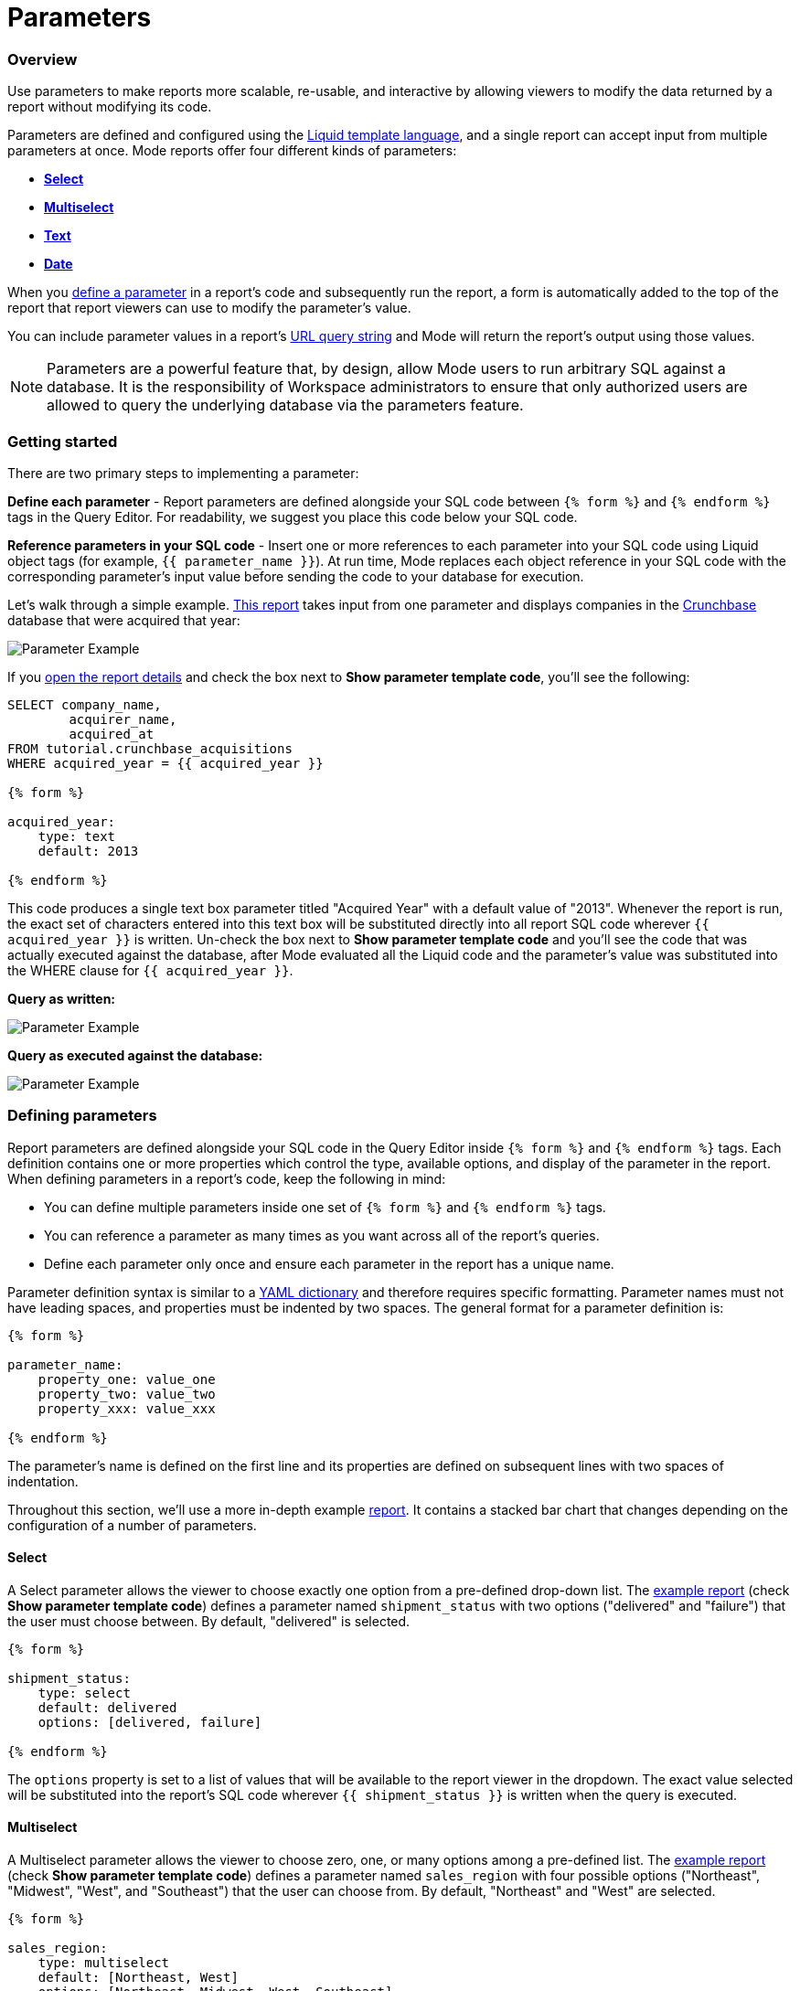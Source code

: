 = Parameters
:categories: ["Query and analyze data"]
:categories_weight: 30
:date: 2022-12-19
:description: How to add parameters to Mode reports using Liquid
:ogdescription: How to add parameters to Mode reports using Liquid
:path: /articles/parameters
:popular: true
:versions: ["business"]
:brand: Mode

[#overview]
=== Overview

Use parameters to make reports more scalable, re-usable, and interactive by allowing viewers to modify the data returned by a report without modifying its code.

Parameters are defined and configured using the link:http://liquidmarkup.org/[Liquid template language], and a single report can accept input from multiple parameters at once.
{brand} reports offer four different kinds of parameters:

* {blank}<<select,**Select**>>
* {blank}<<multiselect,**Multiselect**>>
* {blank}<<text,**Text**>>
* {blank}<<date,**Date**>>

When you <<defining-parameters,define a parameter>> in a report's code and subsequently run the report, a form is automatically added to the top of the report that report viewers can use to modify the parameter's value.

You can include parameter values in a report's xref:report-layout-and-presentation.adoc#url-query-string[URL query string] and {brand} will return the report's output using those values.

NOTE: Parameters are a powerful feature that, by design, allow {brand} users to run arbitrary SQL against a database. It is the responsibility of Workspace administrators to ensure that only authorized users are allowed to query the underlying database via the parameters feature.

=== Getting started

There are two primary steps to implementing a parameter:

*Define each parameter* - Report parameters are defined alongside your SQL code between `{% form %}` and `{% endform %}` tags in the Query Editor.
For readability, we suggest you place this code below your SQL code.

*Reference parameters in your SQL code* - Insert one or more references to each parameter into your SQL code using Liquid object tags (for example, `{{ parameter_name }}`).
At run time, {brand} replaces each object reference in your SQL code with the corresponding parameter's input value before sending the code to your database for execution.

Let's walk through a simple example.
link:https://app.mode.com/tutorial/reports/f14811830f89?param_acquired_year=2013[This report] takes input from one parameter and displays companies in the link:https://www.crunchbase.com/[Crunchbase] database that were acquired that year:

image::parameter-example.png[Parameter Example]

If you link:https://app.mode.com/tutorial/reports/f14811830f89/queries/250a3e4fd4cd[open the report details] and check the box next to *Show parameter template code*, you'll see the following:

[source,sql]
----
SELECT company_name,
        acquirer_name,
        acquired_at
FROM tutorial.crunchbase_acquisitions
WHERE acquired_year = {{ acquired_year }}

{% form %}

acquired_year:
    type: text
    default: 2013

{% endform %}
----

This code produces a single text box parameter titled "Acquired Year" with a default value of "2013".
Whenever the report is run, the exact set of characters entered into this text box will be substituted directly into all report SQL code wherever `{{ acquired_year }}` is written.
Un-check the box next to *Show parameter template code* and you'll see the code that was actually executed against the database, after {brand} evaluated all the Liquid code and the parameter's value was substituted into the WHERE clause for `{{ acquired_year }}`.

*Query as written:*

image::parameter-template-code.png[Parameter Example]

*Query as executed against the database:*

image::parameter-completed-value.png[Parameter Example]

[#defining-parameters]
=== Defining parameters

Report parameters are defined alongside your SQL code in the Query Editor inside `{% form %}` and `{% endform %}` tags.
Each definition contains one or more properties which control the type, available options, and display of the parameter in the report.
When defining parameters in a report's code, keep the following in mind:

* You can define multiple parameters inside one set of `{% form %}` and `{% endform %}` tags.
* You can reference a parameter as many times as you want across all of the report's queries.
* Define each parameter only once and ensure each parameter in the report has a unique name.

Parameter definition syntax is similar to a link:http://ansible-docs.readthedocs.io/zh/stable-2.0/rst/YAMLSyntax.html[YAML dictionary] and therefore requires specific formatting.
Parameter names must not have leading spaces, and properties must be indented by two spaces.
The general format for a parameter definition is:

[source,sql]
----
{% form %}

parameter_name:
    property_one: value_one
    property_two: value_two
    property_xxx: value_xxx

{% endform %}
----

The parameter's name is defined on the first line and its properties are defined on subsequent lines with two spaces of indentation.

Throughout this section, we'll use a more in-depth example link:https://app.mode.com/modeanalytics/reports/a9e1fe690f93[report].
It contains a stacked bar chart that changes depending on the configuration of a number of parameters.

[#select]
==== Select

A Select parameter allows the viewer to choose exactly one option from a pre-defined drop-down list.
The link:https://app.mode.com/modeanalytics/reports/a9e1fe690f93/queries/3dec3e1954b1[example report] (check *Show parameter template code*) defines a parameter named `shipment_status` with two options ("delivered" and "failure") that the user must choose between.
By default, "delivered" is selected.

[source,sql]
----
{% form %}

shipment_status:
    type: select
    default: delivered
    options: [delivered, failure]

{% endform %}
----

The `options` property is set to a list of values that will be available to the report viewer in the dropdown.
The exact value selected will be substituted into the report's SQL code wherever `{{ shipment_status }}` is written when the query is executed.

[#multiselect]
==== Multiselect

A Multiselect parameter allows the viewer to choose zero, one, or many options among a pre-defined list.
The link:https://app.mode.com/modeanalytics/reports/a9e1fe690f93/queries/3dec3e1954b1[example report] (check *Show parameter template code*) defines a parameter named `sales_region` with four possible options ("Northeast", "Midwest", "West", and "Southeast") that the user can choose from.
By default, "Northeast" and "West" are selected.

[source,sql]
----
{% form %}

sales_region:
    type: multiselect
    default: [Northeast, West]
    options: [Northeast, Midwest, West, Southeast]

{% endform %}
----

The `options` property is set to a list of values that will be available to the report viewer in the dropdown.
In this example, the exact value(s) selected will be substituted into SQL code wherever `{{ sales_region }}` is written when the query is executed.
For example:

|===
| User Chooses | Exact value substituted for `{{ sales_region }}` in query

| _Nothing_
| `''`

| Northeast
| `'Northeast'`

| Northeast and West
| `'Northeast','West'`
|===

A Multiselect parameter may contain a maximum of 1000 options.
Because Multiselect parameters can return zero, one, or many values, you'll want to evaluate them using the link:https://www.w3schools.com/sql/sql_in.asp[IN operator] or equivalent syntax.

[discrete]
====== The optional `input_type` property

When you define a Multiselect parameter, you can use the optional `input_type` property to tell {brand} how to format the expression list that the parameter returns.
Acceptable values are `input_type: string` and `input_type: number`.
If the `input_type` property is not explicitly defined, the default value is `string`.

This property is most commonly used when the Multiselect parameter's acceptable inputs are numbers, rather than strings, and you want {brand} to render the parameter's input as a list of numbers that are not wrapped in single quotes.

For example, suppose the parameter `election_district` is defined as follows:

[source,sql]
----
{% form %}

election_district:
    type: multiselect
    default: 1
    options: [1,2,3,4]

{% endform %}
----

Adding the `input_type` property to the definition influences how {brand} evaluates `{{ election_district }}` references in code in the following ways:

[discrete]
====== Property `input_type: string` OR `input_type` not specified

|===
| User Chooses | Exact value substituted for `{{ election_district }}` in query

| _Nothing_
| `''`

| 2
| `'2'`

| 2 and 3
| `'2','3'`
|===

[discrete]
====== Property `input_type: number`

|===
| User Chooses | Exact value substituted for `{{ election_district }}` in query

| _Nothing_
| _Nothing_

| 2
| `2`

| 2 and 3
| `2,3`
|===

NOTE: We currently support up to 1 MB of data within a single multiselect dropdown. We will only display the first 1,000 values in the dropdown, though you can use the search bar for the remaining 1,001+ values.

[#text]
==== Text

A text parameter presents the report viewer with a free-form text box that accepts any combination of characters as an input.
The link:https://app.mode.com/modeanalytics/reports/a9e1fe690f93/queries/3dec3e1954b1[example report] (check *Show parameter template code*) defines a parameter named `order_min` with a default value of "0":

[source,sql]
----
{% form %}

order_min:
    type: text
    default: 0

{% endform %}
----

The exact string of characters entered into the parameter will be substituted into the report's SQL code wherever `{{ order_min }}` is written when the query is executed.
If you want the value returned by the parameter to be interpreted as a string, you must wrap the reference to the parameter in single quotes.
For example:

[source,sql]
----
--SQL as written

SELECT * FROM tutorial.us_flights WHERE origin = '{{ flight_origin }}'

--SQL as rendered upon execution

SELECT * FROM tutorial.us_flights WHERE origin = 'LAX'
----

If you know the parameter value will always be a number and you want it evaluated in your SQL as a number (that is, not as string), do not include single quotes.
For example:

[source,sql]
----
--SQL as written

SELECT * FROM demo.orders WHERE occurred_at >= {{ order_min }}

--SQL as rendered upon execution

SELECT * FROM demo.orders WHERE occurred_at >= 0
----

[#date]
==== Date

A Date parameter presents the report viewer with a date picker which they can use to choose one date.
The link:https://app.mode.com/modeanalytics/reports/a9e1fe690f93/queries/3dec3e1954b1[example report] (check *Show parameter template code*) defines a parameter named order_start_date.

[source,sql]
----
{% form %}

order_start_date:
    type: date
    default: 2016-01-01

{% endform %}
----

A string in the format of `YYYY-MM-DD` containing the chosen date will be substituted into the report's SQL code wherever `{{ order_start_date }}` is written when the query is executed.
Therefore, make sure to wrap any reference to a date parameter in single quotes.
For example:

[source,sql]
----
--SQL as written

SELECT * FROM demo.orders WHERE occurred_at >= '{{ order_start_date }}'

--SQL as rendered upon execution

SELECT * FROM demo.orders WHERE occurred_at >= '2016-01-01'
----
IMPORTANT: If you do not include the `default` property when defining a Date parameter, the parameter will default to a blank (that is, `''`) value. <<default-to-a-calculated-date,Learn more about how to default to a calculated date>>, including the current date.

==== Optional properties

You can define the following optional properties for any of the above parameter types to customize the user experience.
Each optional property is used in the link:https://app.mode.com/modeanalytics/reports/a9e1fe690f93[example report] we have been referencing, so you can see each one in action.

[discrete]
====== `default`

The default value is what {brand} will substitute into your SQL code for the parameter if no value is explicitly provided.
When a user opens your report for the first time, it will run with the parameter set to this value.
This is also what {brand} will use for the parameter's value while you are editing the report and running queries in the Query Editor.

For Multiselect parameters, set `default: all`, and all available options will be selected by default.
NOTE: A parameter value provided via the report's xref:report-layout-and-presentation.adoc#url-query-string[URL query string] will override the default value.

[discrete]
====== `label`

`label` allows you to customize the label placed above the parameter in the report view that users will see.
If you do not define the `label` property for a parameter, {brand} will automatically link:https://apidock.com/rails/String/humanize[humanize] the parameter's name and display that in the report view.

[discrete]
====== `description`

If defined, `description` adds a tooltip to the parameter's name.
When a report viewer hovers over this tooltip, the text you define for this property will be displayed.
Use this property to provide additional context for the parameter to report viewers.

=== Common techniques

NOTE: Liquid syntax is both whitespace and capitalization sensitive. Make sure that your parameter code has a space after the colon in properties, and that any references to the parameter are spelled exactly the same.

==== Different display labels and values

When defining the options list for a Select or Multiselect parameter, you may want the values actually presented to the user in the parameter form to differ from what is substituted into your SQL code.
To do this, set the `options` property of the parameter equal to a list of two value lists like so:

[source,sql]
----
{% form %}

param_name:
    options: [[label_1, value_1],
              [label_2, value_2],
              [label_X, value_X]
             ]

{% endform %}
----

The *labels* are the values displayed in the parameter's form to the report viewer.
The *values* are what is substituted into the SQL code.
For example, you may want to define a parameter that allows the user to choose among a list of sales rep names but have the selected sales rep's ID substituted into your SQL code instead of their name:

[source,sql]
----
{% form %}

sales_rep:
    type: select
    default: 2
    options: [[Joey Smith, 1],
              [Fran Jones, 2],
              [Molly Lane, 3]
             ]

{% endform %}
----

The above code defines a Select parameter named `sales_rep` with three options visible to the user: "Joe Smith", "Fran Jones" and "Molly Lane".
When the user selects one of those options and runs the report, the selected sales rep's ID will be substituted into the SQL code wherever `{{ sale_rep }}` is written (for example, if "Fran Jones" is selected, the value `2` will be substituted into the code).

==== Dynamic options list

The options list for a <<select,Select>> or <<multiselect,Multiselect>> parameter can be defined dynamically from the results of a SQL query within a report.
Instead of setting the `options` property in the parameter definition equal to a static list, you set the `options` property equal to two sub-properties (indented an additional two spaces from `options`):

* `labels`: The name of a column in the SQL query containing the values that will be shown to the report viewer in the dropdown list.
* `values`: The name of a column in the SQL query containing the values that will be substituted into your SQL code when the parameter choice(s) are selected.

In the link:https://app.mode.com/modeanalytics/reports/a9e1fe690f93[example report], the `sales_rep` parameter is referenced in the WHERE clause of the Main Query, but its definition and the SQL that populates its options are defined in a separate query called Sales Reps Param:

[source,sql]
----
SELECT id, name
FROM demo.sales_reps

{% form %}

sales_rep:
    type: multiselect
    default: all
    options:
        labels: name
        values: id

{% endform %}
----

This SQL query returns a list of sales reps and their corresponding unique IDs from the database.
In the sales_rep parameter definition, `labels` and `values` reference column names in the query's results.
Because `labels` and `values` point to different columns in this example, when one or more of the rep names from the "name" column is selected, {brand} will substitute the corresponding value(s) from the "id" column into the query anywhere `{{ sales_rep }}` is written.

If you would like the parameter options displayed to the user to be the same as the values substituted into your SQL code, simply set `labels` and `values` equal to the same column name.

TIP: Often, no single column in your query will contain the exact list of options you'll want to use for a Select or Multiselect parameter. Therefore, most users will create a separate query in their report containing both the parameter definition and SQL code, specifically for the purpose of returning that parameter's labels and values.

IMPORTANT: All columns within a Snowflake database are returned in uppercase. For parameters to work properly, ensure that column names are spelled with all-caps in the `labels` and `values` portion of your parameter. Failing to do this will result in the parameter displaying NULL values.

==== Ignore empty input

link:https://app.mode.com/benn/reports/0b5d041171fb/queries/5cf7ae4150b0[This query] (check *Show parameter template code*) shows how to modify the WHERE clause of a SQL query to handle an empty Text parameter input by effectively ignoring it.

Start by setting the parameter default to `''`:

[source,sql]
----
{% form %}

event_name:
    type: text
    default: ''

{% endform %}
----

And modify the SQL `WHERE` clause as follows:

[source,sql]
----
WHERE (event_name = '{{event_name}}' OR '{{event_name}}' = '')
----

Because the OR operator is used and both statements are wrapped in parentheses, the statement will evaluate to true both if a parameter option is selected and if no option is selected.

[#default-to-a-calculated-date]
==== Default to a calculated date

Use link:https://shopify.github.io/liquid/filters/date/[Liquid date filters] to define an object that returns the date you want in the format 'YYYY-MM-DD' to create a calculated default date.
Use link:http://strftime.net[STRFTIME] syntax to control the output of Liquid's date filter.
Some examples:

*Default to today's date:*

[source,sql]
----
{% form %}

date_param:
    type: date
    default: {{ 'now' | date: '%Y-%m-%d' }}

{% endform %}
----

This method takes the current UTC date and time (`'now'`) and converts it to a string formatted as YYYY-MM-DD (`date: '%Y-%m-%d'`).

*Default to the date 7 days after today:*

[source,sql]
----
{% form %}

date_param:
    type: date
    default: {{ 'now' | date: '%s' | plus: 604800 | date: '%Y-%m-%d' }}

{% endform %}
----

This method takes the current UTC date and time (`'now'`), converts it to link:https://en.wikipedia.org/wiki/Unix_time[UNIX epoch time] (`date: '%s'`), adds the number of seconds in seven days to that time (`plus: 604800`), and converts that to a string formatted as YYYY-MM-DD (`date: '%Y-%m-%d'`).

*Default to the date one year ago:*

[source,sql]
----
{% form %}

date_param:
    type: date
    default: {{ 'now' | date: '%Y' | minus: 1 }}-{{ 'now' | date: '%m-%d' }}

{% endform %}
----

This method takes the current UTC date and time (`'now'`), removes everything except the current year (`date: '%Y'`), subtracts one from that year (`minus: 1'`) and concatenates that with `-` and the current month and day `'now' | date: '%m-%d'`.

[#faqs]
=== FAQs

[discrete]
====== *Q: How to create a dynamic Parameter defined by another Parameter?*

You may want to add a parameter to a report that updates based on the value of another parameter.
For example, a *regions* dropdown that has an option of "northeast" and that leads to a nested dropdown of maine, vermont, etc.

We have an link:https://app.mode.com/modeanalytics/reports/01a832c66385[example report] that shows how to create a dynamic parameter defined by another dynamic parameter.
It does come with a drawback however - with the current infrastructure of how parameters work, it's not possible to have the second dropdown update dynamically after just pressing the run button once.
You will need to update the first dropdown, hit run, and then update the second dropdown and hit run.
This is a workaround, so there are limitations.

Alternatively, you can combine parameters and report filters.
In this way, the report filters act as the second set of dynamic parameters.
You can view this link:https://app.mode.com/modeanalytics/reports/74dff9646164[example report] that shows how running the parameter value, the filter adjusts accordingly and allows the user to filter the data as desired

[discrete]
====== *Q: How to pass parameters into the notebook?*

To pass parameters to your notebook, you must add them as a column in your SQL query.
You can then access those column(s) in the dataset object in your notebook:

[source,sql]
----
SELECT
 '{{team}}' AS param
FROM
 benn.nfl_touchdowns
----

This is an link:https://app.mode.com/modeanalytics/reports/9387faf8a122/details/queries/61b65545abb9[example report]  (check *Show Parameter Code*) showing how this can be done.
You can view the Python code by clicking Notebook on the left side panel.

[discrete]
====== *Q: How can I reorder the appearance of Parameters in the Report View?*

The order of parameters are defined in two ways and in this order:

* *Query creation date/time*
 ** If Query A was created Nov 15 and Query B was created on Nov 14, then the parameters in Query B will appear before those in Query A.
The parameters within Query B will then appear in the same order they appear as written in the query.
* *Order of appearance within the query*
 ** You can control the order of Parameters by defining them all in the same parameter `{% form %}` in a query.
The order in the report view would respect the order in the query form.

[discrete]
====== *Q: How to set up a schedule with relative parameter dates (like "yesterday")*

When creating schedules in {brand}, you may want to set up a date parameter that's relative to the time the schedule runs.
For example, rather than setting a date parameter to show data from January 1, 2022 to today, you may want the set up the parameter to show data over the last week.

You can do this using an `if` statement in your query.
The query below shows an example.

There are two parameters: `start_date` and `previous_week`.
If `previous_week` is true, the `if` statement will return the line in the query that only includes orders in the last week.
If the previous week value is false, the query will use the line that includes orders that occurred after the chosen parameter start date.

[source,sql]
----
SELECT DATE_TRUNC('day',occurred_at) AS day,
       COUNT(*) AS orders
  FROM demo.orders
 WHERE occurred_at <= NOW()
{% if previous_week == 'true' %}
   AND occurred_at >= NOW() - INTERVAL '7 DAY'
{% else %}
   AND occurred_at >= '{{start_date}}'
{% endif %}
 GROUP BY 1
 ORDER BY 1

{% form %}

start_date:
  type: date
  default: 2022-01-01

previous_week:
  type: select
  default: 'true'
  options: ['true','false']

{% endform %}
----

You can see a live version of this link:https://app.mode.com/benn/reports/bace82532e68[report here].

You could do this with a single parameter as well.
For instance, instead of using the `previous_week` parameter in the `if` statement, you could use the `start_date` parameter:

[source,sql]
----
{% if start_date == '2022-01-01' %}
   AND occurred_at >= NOW() - INTERVAL '7 DAY'
{% else %}
   AND occurred_at >= '{{start_date}}'
{% endif %}
----

In this case, if you picked that specific date (Jan 1, 2022), the parameter would use the first `AND` statement.
This way, you can use this relative date option for a report schedule without having to add an additional parameter that might lead to confusion for people running the report manually.

You can do things like this with `if` statements in {brand} because it uses the Liquid template language to create parameters.
You can read more about what you can do in {brand} with this language and xref:querying-data.adoc#extending-sql-with-liquid[common techniques here].

[#troubleshooting]
==== Troubleshooting

[discrete]
====== *1. How to debug Parameter and Liquid code?*

When you're using parameter <<defining-parameters,logic in your query>>, it can often become difficult to debug issues.
It is extremely helpful to be able to see the parameter values that are being passed to the query at run time.
This can be done by following these steps:

. To view the history of a query that uses a parameter, click the *View History* tab at the top of the SQL editor.
. On the Query History screen, select the first query run and then click the *Rendered* tab on the right side of the screen.

This will show you the exact parameter values sent to your query.

Another method would be to view the *Source* tab in the dataview after a successful query run.

image::dataview-debug.png[Workflow Basics]

[discrete]
====== *2. I'm unable to interact with Parameters on the report builder page*

You cannot view the parameter forms in the Report Builder.
To add them to your report, you will need to include the parameter code in one or more queries and then select "View" in the report header.
If the parameter code is valid, you should see the form appear at the top of your report view page.
